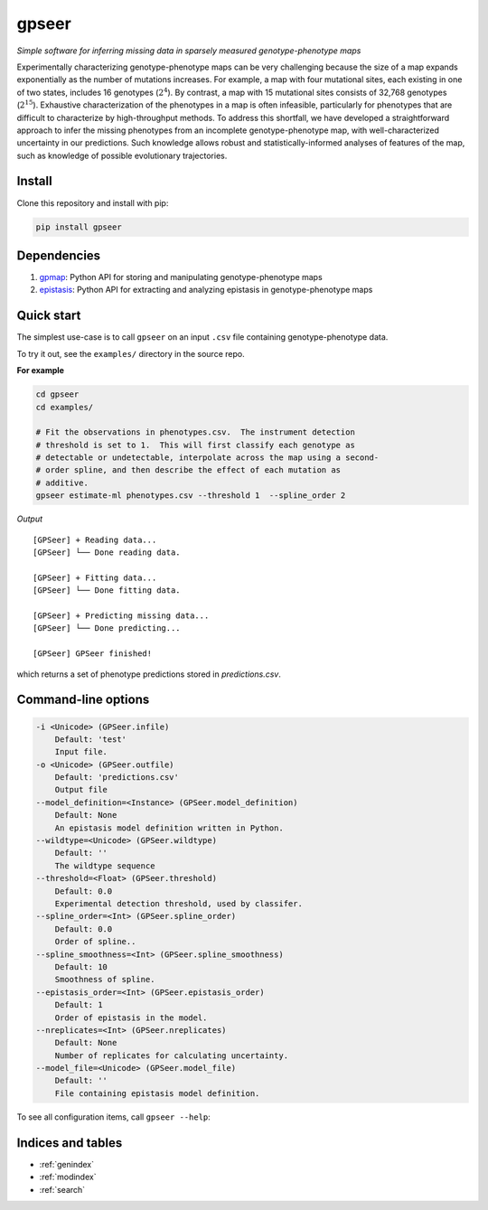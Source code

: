 .. gpseer documentation master file, created by
   sphinx-quickstart on Sat Sep 14 06:17:16 2019.
   You can adapt this file completely to your liking, but it should at least
   contain the root `toctree` directive.

======
gpseer
======

*Simple software for inferring missing data in sparsely measured genotype-phenotype maps*

Experimentally characterizing genotype-phenotype maps can be very challenging because the size of a map expands exponentially as the number of mutations increases.  For example, a map with four mutational sites, each existing in one of two states, includes 16 genotypes (:math:`2^{4}`).  By contrast, a map with 15 mutational sites consists of 32,768 genotypes (:math:`2^{15}`).  Exhaustive characterization of the phenotypes in a map is often infeasible, particularly for phenotypes that are difficult to characterize by high-throughput methods.  To address this shortfall, we have developed a straightforward approach to infer the missing phenotypes from an incomplete genotype-phenotype map, with well-characterized uncertainty in our predictions.  Such knowledge allows robust and statistically-informed analyses of features of the map, such as knowledge of possible evolutionary trajectories.

Install
=======

Clone this repository and install with pip:

.. code-block:: bash

    pip install gpseer


Dependencies
============

1. `gpmap <https://gpmap.readthedocs.io/en/latest/>`_: Python API for storing and manipulating genotype-phenotype maps
2. `epistasis <https://epistasis.readthedocs.io/>`_: Python API for extracting and analyzing epistasis in genotype-phenotype maps

Quick start
===========

The simplest use-case is to call ``gpseer`` on an input ``.csv`` file containing genotype-phenotype data.

To try it out, see the ``examples/`` directory in the source repo.

**For example**

.. code-block:: console

    cd gpseer
    cd examples/

    # Fit the observations in phenotypes.csv.  The instrument detection
    # threshold is set to 1.  This will first classify each genotype as
    # detectable or undetectable, interpolate across the map using a second-
    # order spline, and then describe the effect of each mutation as
    # additive.
    gpseer estimate-ml phenotypes.csv --threshold 1  --spline_order 2

*Output*

::

    [GPSeer] + Reading data...
    [GPSeer] └── Done reading data.

    [GPSeer] + Fitting data...
    [GPSeer] └── Done fitting data.

    [GPSeer] + Predicting missing data...
    [GPSeer] └── Done predicting...

    [GPSeer] GPSeer finished!

which returns a set of phenotype predictions stored in `predictions.csv`.

Command-line options
====================

.. code-block:: console

    -i <Unicode> (GPSeer.infile)
        Default: 'test'
        Input file.
    -o <Unicode> (GPSeer.outfile)
        Default: 'predictions.csv'
        Output file
    --model_definition=<Instance> (GPSeer.model_definition)
        Default: None
        An epistasis model definition written in Python.
    --wildtype=<Unicode> (GPSeer.wildtype)
        Default: ''
        The wildtype sequence
    --threshold=<Float> (GPSeer.threshold)
        Default: 0.0
        Experimental detection threshold, used by classifer.
    --spline_order=<Int> (GPSeer.spline_order)
        Default: 0.0
        Order of spline..
    --spline_smoothness=<Int> (GPSeer.spline_smoothness)
        Default: 10
        Smoothness of spline.
    --epistasis_order=<Int> (GPSeer.epistasis_order)
        Default: 1
        Order of epistasis in the model.
    --nreplicates=<Int> (GPSeer.nreplicates)
        Default: None
        Number of replicates for calculating uncertainty.
    --model_file=<Unicode> (GPSeer.model_file)
        Default: ''
        File containing epistasis model definition.

To see all configuration items, call ``gpseer --help``:


Indices and tables
==================

* :ref:`genindex`
* :ref:`modindex`
* :ref:`search`


